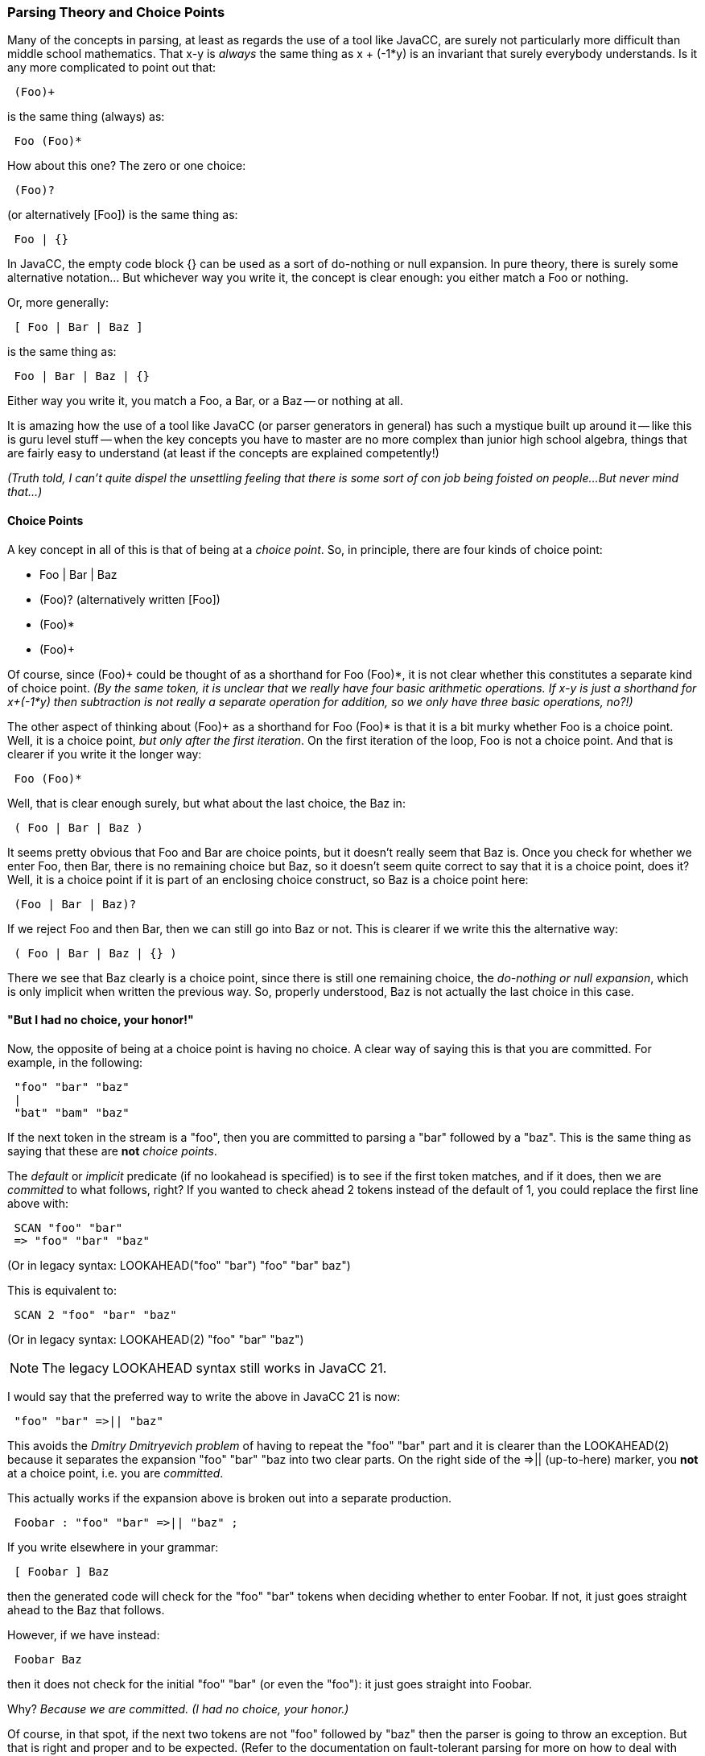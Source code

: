 === Parsing Theory and Choice Points

Many of the concepts in parsing, at least as regards the use of a tool like JavaCC, are surely not particularly more difficult than middle school mathematics. That x-y is _always_ the same thing as x + (-1*y) is an invariant that surely everybody understands. Is it any more complicated to point out that:
----
 (Foo)+ 
----

is the same thing (always) as:
----
 Foo (Foo)*
----

How about this one? The zero or one choice:
----
 (Foo)?
----

(or alternatively [Foo]) is the same thing as:
----
 Foo | {}
----

In JavaCC, the empty code block {} can be used as a sort of do-nothing or null expansion. In pure theory, there is surely some alternative notation... But whichever way you write it, the concept is clear enough: you either match a Foo or nothing.

Or, more generally:
----
 [ Foo | Bar | Baz ]
----

is the same thing as:
----
 Foo | Bar | Baz | {}
----

Either way you write it, you match a Foo, a Bar, or a Baz -- or nothing at all.

It is amazing how the use of a tool like JavaCC (or parser generators in general) has such a mystique built up around it -- like this is guru level stuff -- when the key concepts you have to master are no more complex than junior high school algebra, things that are fairly easy to understand (at least if the concepts are explained competently!)

_(Truth told, I can't quite dispel the unsettling feeling that there is some sort of con job being foisted on people...But never mind that...)_

==== Choice Points

(((Choice Points))) (((Parsing Theory, Choice Points)))
A key concept in all of this is that of being at a _choice point_. So, in principle, there are four kinds of choice point:

*   Foo | Bar | Baz
*   (Foo)? (alternatively written [Foo])
*   (Foo)*
*   (Foo)+

Of course, since (Foo)+ could be thought of as a shorthand for Foo (Foo)*, it is not clear whether this constitutes a separate kind of choice point. _(By the same token, it is unclear that we really have four basic arithmetic operations. If x-y is just a shorthand for x+(-1*y) then subtraction is not really a separate operation for addition, so we only have three basic operations, no?!)_

The other aspect of thinking about (Foo)+ as a shorthand for Foo (Foo)* is that it is a bit murky whether Foo is a choice point. Well, it is a choice point, _but only after the first iteration_. On the first iteration of the loop, Foo is not a choice point. And that is clearer if you write it the longer way:
----
 Foo (Foo)*
----

Well, that is clear enough surely, but what about the last choice, the Baz in:
----
 ( Foo | Bar | Baz )
----

It seems pretty obvious that Foo and Bar are choice points, but it doesn't really seem that Baz is. Once you check for whether we enter Foo, then Bar, there is no remaining choice but Baz, so it doesn't seem quite correct to say that it is a choice point, does it? Well, it is a choice point if it is part of an enclosing choice construct, so Baz is a choice point here:
----
 (Foo | Bar | Baz)?
----

If we reject Foo and then Bar, then we can still go into Baz or not. This is clearer if we write this the alternative way:
----
 ( Foo | Bar | Baz | {} )
----

There we see that Baz clearly is a choice point, since there is still one remaining choice, the _do-nothing or null expansion_, which is only implicit when written the previous way. So, properly understood, Baz is not actually the last choice in this case.

==== "But I had no choice, your honor!"

(((Parsing Theory, No-choice Points)))
Now, the opposite of being at a choice point is having no choice. A clear way of saying this is that you are committed. For example, in the following:
----
 "foo" "bar" "baz"
 |
 "bat" "bam" "baz"
----

If the next token in the stream is a "foo", then you are committed to parsing a "bar" followed by a "baz". This is the same thing as saying that these are *not* _choice points_.

The _default_ or _implicit_ predicate (if no lookahead is specified) is to see if the first token matches, and if it does, then we are _committed_ to what follows, right? If you wanted to check ahead 2 tokens instead of the default of 1, you could replace the first line above with:
----
 SCAN "foo" "bar"
 => "foo" "bar" "baz"
----

(Or in legacy syntax: LOOKAHEAD("foo" "bar") "foo" "bar" baz")

This is equivalent to:
----
 SCAN 2 "foo" "bar" "baz"
----

(Or in legacy syntax: LOOKAHEAD(2) "foo" "bar" "baz")

NOTE: The legacy LOOKAHEAD syntax still works in JavaCC 21.

I would say that the preferred way to write the above in JavaCC 21 is now:
----
 "foo" "bar" =>|| "baz"
----

This avoids the _Dmitry Dmitryevich problem_ of having to repeat the "foo" "bar" part and it is clearer than the LOOKAHEAD(2) because it separates the expansion "foo" "bar" "baz into two clear parts. On the right side of the =>|| (up-to-here) marker, you *not* at a choice point, i.e. you are _committed_.

This actually works if the expansion above is broken out into a separate production.
----
 Foobar : "foo" "bar" =>|| "baz" ;
----

If you write elsewhere in your grammar:
----
 [ Foobar ] Baz
----

then the generated code will check for the "foo" "bar" tokens when deciding whether to enter Foobar. If not, it just goes straight ahead to the Baz that follows.

However, if we have instead:
----
 Foobar Baz
----

then it does not check for the initial "foo" "bar" (or even the "foo"): it just goes straight into Foobar.

Why? _Because we are committed. (I had no choice, your honor.)_

Of course, in that spot, if the next two tokens are not "foo" followed by "baz" then the parser is going to throw an exception. But that is right and proper and to be expected. (Refer to the documentation on fault-tolerant parsing for more on how to deal with these situations.)

I should also point out that if you write:
----
 [=>Foobar] Baz
----

then the lookahead will go to the very end of the Foobar production, i.e. to the end of "baz" token when deciding whether to enter Foobar.

By the way, the above, in legacy syntax (which still works) would be:
----
 [LOOKAHEAD(Foobar()) Foobar()] Baz
----

In legacy JavaCC, if you only wanted to scan ahead the first two tokens when deciding to enter Foobar, you would have to write:
----
 [LOOKAHEAD("foo" "bar") Foobar()] Baz
----

Or more tersely (but it is a bit less clear maybe)
----
 [LOOKAHEAD(2) Foobar()] Baz
----

Well, a funny (_not ha-ha funny_) thing about legacy JavaCC is that in the above, the LOOKAHEAD cannot be specified inside the production itself. Why? Because the expansion inside a production is not a choice point, I guess.

But that is clearly not quite correct, it seems to me. The expansion inside a production is at a _choice point_. Or _potentially_ it is. It might or might not be. I mean, if you do have the production:
----
 Foobar : "foo" "bar" Baz ;
----

then the "foo" "bar" Baz expansion inside is a choice point if it is being referenced by a non-terminal that _is itself at a choice point_, i.e.
----
 [Foobar]
----

or
----
 (Foobar)*
----

But if it is not at a choice point, then it isn't, i.e.
----
 Bar Baz Foobar
----

So, the expansion inside a production is at a choice point or not depending on whether it is being referred to from a context that is itself a _choice point_.

That could be considered confusing, but probably not particularly more confusing than saying that in:
----
 (Foobar)+
----

Foobar is *not* at a _choice point_ on the first iteration of the loop, but after that, *yes*, it is.

Well, where I'm going with all this is that the expansion inside a BNF Production is sometimes at a choice point and sometimes it isn't, just as the expansion inside a one-or-more construct is a choice point or not.

And, by the way, consider:
----
 [ (Foobar)+ ]
----

Here, the Foobar is always a choice point, even on the first iteration, but note also that the above is simply another way of writing:
----
 (Foobar)*
----

_(Another deep, ineffable concept, eh?)_

So, if the expansion inside a grammar production is always potentially at a choice point, then it makes perfect sense for us to able to write a lookahead (or SCAN) for it. So, it makes perfect sense to be able to write:
----
 Foobar : SCAN 2 "foo" "bar" "baz" ;
----

And, of course, the instruction to look ahead 2 tokens is ignored if we are not at a _choice point_, i.e. we are committed at this point.

Until recently (last week or ten days or so) JavaCC 21 did not let you write a lookahead predicate at the top of a BNF production. It would complain that you put a lookahead at a _non-choice point_. I realize now that this is wrong and, in fact, the outermost expansion in any production is always _potentially_ a choice point. So, I confess that my own thinking about all this was actually quite confused!

==== Parsing theory is bullshit, redux

A few months ago, I wrote a blog post with the rather provocative title: _Is all this Parsing Theory just Bullshit or What?_. Really, I was just expressing my honest befuddlement about certain issues. I could not fathom why anybody would talk about a so-called dangling else problem (https://en.wikipedia.org/wiki/Dangling_else) that, as far as I could see, did not really exist.

I was thinking (or even hoping) that somebody would show up and take the opportunity to educate me on this subject. But that never happened. Since then, I gained a better understanding of the whole issue. _(Or somewhat better...)_

In the theoretical framing of the parsing problem that is most typically used, that of the context-free grammar, the various choices at a choice point are assumed to all have _equal precedence_. (((Context-free Grammar, Choice Points, Equal Precedence)))

So, if you write:
----
 ("foo | "bar") 
 |
 ("foo" | "baz")
----

the expansion is _ambiguous_ because if the next token is "foo", you don't know whether to enter the first choice or the second choice. (If the next token is "bar" or "baz" then you there is absolute clarity, of course.)

Now, in the aforementioned blog post, I made no bones about the fact that I consider this nonsense. To me, it is obvious that there is no real ambiguity, since any choice is processed _sequentially_ and quite clearly, it simply takes the first choice if the next token is "foo". To me, it is just obvious that the earlier choice has precedence so there is no real ambiguity.

But the issue really is that my thinking is entirely based on how the tool is _actually implemented_, not on some sort of _formal language theory_ in which the choices have equal precedence. Besides, if you really took seriously the notion that the various choices in a choice construct all have equal precedence, how does this work? I mean, _in practice. (That, I don't fathom...)_

You see, all of these _choice point_ constructs in a grammar have a very clear mapping to the way pretty much all programming languages work -- at least the procedural ones, I'm not too up on functional programming, I have to admit...

A zero-or-one, i.e. (..)? is just:
----
 if (someCondition()) {matchInnerExpansion()}
 followingExpansion()
----

A zero-or-more, i.e. (...)* is just:
----
 while (someCondition()) {matchInnerExpansion()}
 followingExpansion();
----

A one-or-more, i.e. (...)+ is:
----
 do {matchInnerExpansion()} while (someCondition());
 followingExpansion();
----

And a choice, i.e. A|B|C maps to an if...else if...else construct.

So, this leads to one of the points above, whether the last choice in a choice construct is really a _choice point_ or not. You see, if you really think that all the choices have equal precedence, then yes, the last choice, ChoiceN here:
----
Choice1 | Choice2 |.... | ChoiceN
----

is a choice point. However, it seemed obvious to me on reflection that ChoiceN is not really a _choice point_ because once you've rejected the first N-1 options, you no longer have a choice but to enter ChoiceN. _(But I had no choice, your honor!)_

But that is based on my _conceptual model_ that the earlier choices have precedence, so once you reach the last one, you have no more choices! But if all the options have equal precedence, then they all must be choice points!

Well, I understand the issue somewhat better now, but my reaction is not very different. I have to ask:

_Why base your theoretical explanation of what a tool does on a theory that is completely different from how the thing really works?_

(((Parsing Theory vs Parsing Implementation)))
Quite clearly, the way that a parser generator tool works _in practice_ is that it goes through the choices _sequentially_. They do not have equal precedence. So why the continual attempt to superimpose some _formal language theory_ on top, that does not correspond to what you are really doing?

Well, I dunno really. Maybe, like modern abstract art, this is just part of a larger grand conspiracy to convince regular folks that they are actually stupid.

==== PEG (Parsing Expression Grammar) to the Rescue!

(((Parsing Expression Grammar))) (((PEG)))
It turns out that there is an alternative theoretical formulation of what is called an _analytic formal grammar_ that corresponds to how things actually work in practice. That is the Parsing expression grammar or PEG for short, introduced by one Bryan Ford in 2004.

Here is the last sentence of the first paragraph from its Wikipedia article:  (https://en.wikipedia.org/wiki/Parsing_expression_grammar#Semantics)

____
Syntactically, PEGs also look similar to context-free grammars (CFGs), but they have a different interpretation: the choice operator *selects the first match in PEG, while it is ambiguous in CFG. This is closer to how string recognition tends to be done in practice*, e.g. by a recursive descent parser. 
____
(Bold emphasis added by author)

Another interesting fact here is that the PEG formalism was "introduced by Bryan Ford in 2004". This is well after the original JavaCC was written in 1996/1997 or thereabouts. Is it not curious that the original authors felt the need to emit warnings about "ambiguities" that only exist in some theoretical framing of the problem (CFG) that does not correspond to how the tool really works!

The Wikipedia article later adds:
____
The fundamental difference between context-free grammars and parsing expression grammars is that the PEG's choice operator is ordered. If the first alternative succeeds, the second alternative is ignored.
____

(((PEG, JavaCC and JavaCC21)))
So, there it is. It seems that what JavaCC does is actually based on PEG (Parsing Expression Grammar), not on CFG (Context-free Grammar). And that provides me the theoretical basis for having removed all of those warnings about ambiguity. _(We're doing PEG, not CFG, and so these things are not ambiguities.)_

Truth be told, I feel like the character from the Molière play who exclaimed:
____
Well, what do you know about that! These forty years now I've been speaking in prose without knowing it!
____
